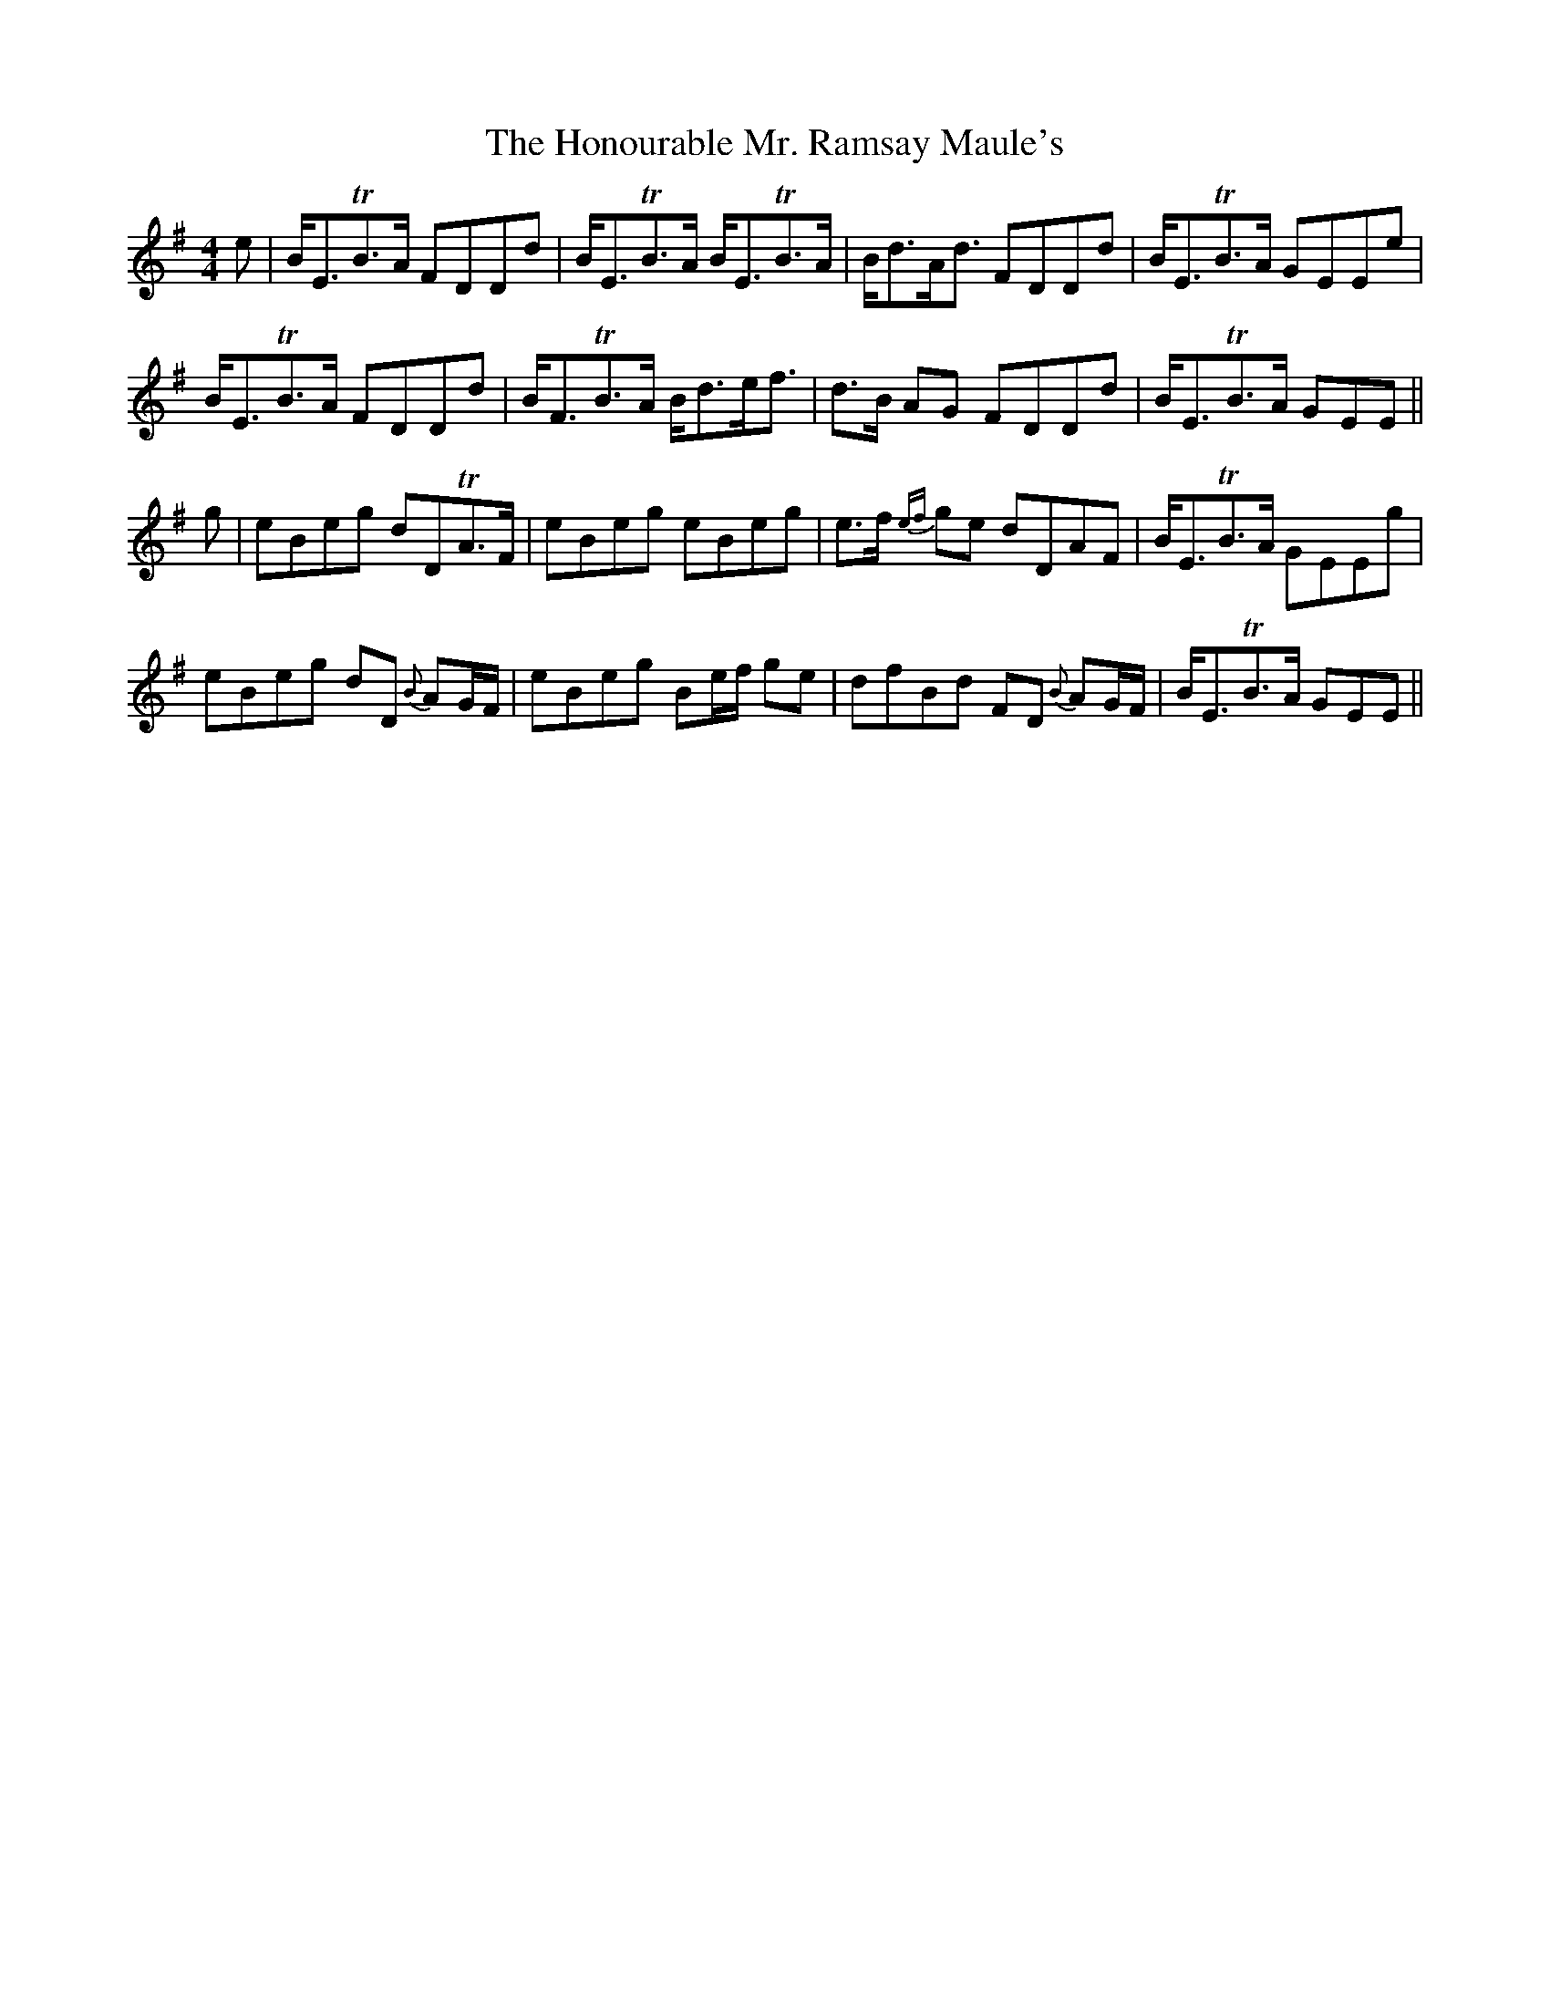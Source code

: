 X: 17791
T: Honourable Mr. Ramsay Maule's, The
R: strathspey
M: 4/4
K: Eminor
e|B<ETB>A FDDd|B<ETB>A B<ETB>A|B<dA<d FDDd|B<ETB>A GEEe|
B<ETB>A FDDd|B<FTB>A B<de<f|d>B AG FDDd|B<ETB>A GEE||
g|eBeg dDTA>F|eBeg eBeg|e>f {ef}ge dDAF|B<ETB>A GEEg|
eBeg dD {B}AG/F/|eBeg Be/f/ ge|dfBd FD {B}AG/F/|B<ETB>A GEE||


